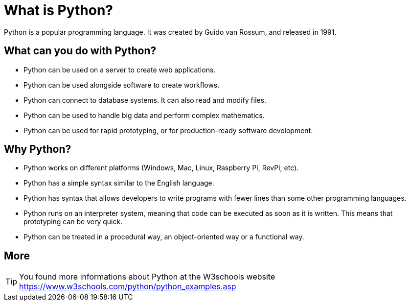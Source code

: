 = What is Python?
Python is a popular programming language. It was created by Guido van Rossum, and released in 1991.

== What can you do with Python?
* Python can be used on a server to create web applications.
* Python can be used alongside software to create workflows.
* Python can connect to database systems. It can also read and modify files.
* Python can be used to handle big data and perform complex mathematics.
* Python can be used for rapid prototyping, or for production-ready software development.

== Why Python?
* Python works on different platforms (Windows, Mac, Linux, Raspberry Pi, RevPi, etc).
* Python has a simple syntax similar to the English language.
* Python has syntax that allows developers to write programs with fewer lines than some other programming languages.
* Python runs on an interpreter system, meaning that code can be executed as soon as it is written. This means that prototyping can be very quick.
* Python can be treated in a procedural way, an object-oriented way or a functional way.

== More
TIP: You found more informations about Python at the W3schools website https://www.w3schools.com/python/python_examples.asp

